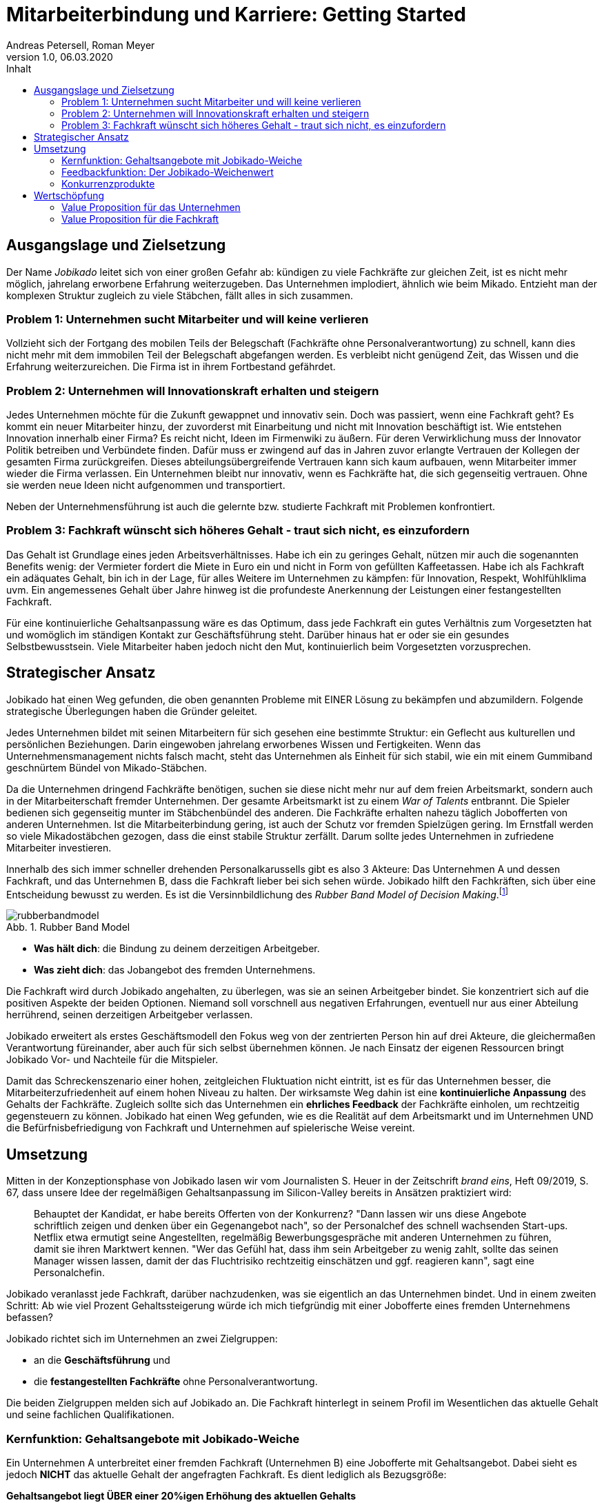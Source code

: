 = Mitarbeiterbindung und Karriere: Getting Started
Andreas Petersell, Roman Meyer
:revnumber: 1.0
:revdate: 06.03.2020
:description: Ein Businessportal, dass das Unternehmen und die Fachkräfte ohne Personalverantwortung in den Mittelpunkt stellt.
:organization: Jobikado
:icons: font
:sectanchors:
:imagesdir: images
:doctype: article
:title-page:
:title-logo-image: image:jobikado.png[pdfwidth=50%,align=right]
:toc-title: Inhalt
:toc: macro
:chapter-label:
:table-caption!:
:figure-caption: Abb.

toc::[]

== Ausgangslage und Zielsetzung

Der Name _Jobikado_ leitet sich von einer großen Gefahr ab: kündigen zu viele Fachkräfte zur gleichen Zeit, ist es nicht mehr möglich, jahrelang erworbene Erfahrung weiterzugeben. Das Unternehmen implodiert, ähnlich wie beim Mikado. Entzieht man der komplexen Struktur zugleich zu viele Stäbchen, fällt alles in sich zusammen.

=== Problem 1: Unternehmen sucht Mitarbeiter und will keine verlieren

Vollzieht sich der Fortgang des mobilen Teils der Belegschaft (Fachkräfte ohne Personalverantwortung) zu schnell, kann dies nicht mehr mit dem immobilen Teil der Belegschaft abgefangen werden. Es verbleibt nicht genügend Zeit, das Wissen und die Erfahrung weiterzureichen. Die Firma ist in ihrem Fortbestand gefährdet.

=== Problem 2: Unternehmen will Innovationskraft erhalten und steigern

Jedes Unternehmen möchte für die Zukunft gewappnet und innovativ sein. Doch was passiert, wenn eine Fachkraft geht? Es kommt ein neuer Mitarbeiter hinzu, der zuvorderst mit Einarbeitung und nicht mit Innovation beschäftigt ist. Wie entstehen Innovation innerhalb einer Firma? Es reicht nicht, Ideen im Firmenwiki zu äußern. Für deren Verwirklichung muss der Innovator Politik betreiben und Verbündete finden. Dafür muss er zwingend auf das in Jahren zuvor erlangte Vertrauen der Kollegen der gesamten Firma zurückgreifen. Dieses abteilungsübergreifende Vertrauen kann sich kaum aufbauen, wenn Mitarbeiter immer wieder die Firma verlassen. Ein Unternehmen bleibt nur innovativ, wenn es Fachkräfte hat, die sich gegenseitig vertrauen. Ohne sie werden neue Ideen nicht aufgenommen und transportiert.

Neben der Unternehmensführung ist auch die gelernte bzw. studierte Fachkraft mit Problemen konfrontiert.

=== Problem 3: Fachkraft wünscht sich höheres Gehalt - traut sich nicht, es einzufordern

Das Gehalt ist Grundlage eines jeden Arbeitsverhältnisses. Habe ich ein zu geringes Gehalt, nützen mir auch die sogenannten Benefits wenig: der Vermieter fordert die Miete in Euro ein und nicht in Form von gefüllten Kaffeetassen. Habe ich als Fachkraft ein adäquates Gehalt, bin ich in der Lage, für alles Weitere im Unternehmen zu kämpfen: für Innovation, Respekt, Wohlfühlklima uvm. Ein angemessenes Gehalt über Jahre hinweg ist die profundeste Anerkennung der Leistungen einer festangestellten Fachkraft.

Für eine kontinuierliche Gehaltsanpassung wäre es das Optimum, dass jede Fachkraft ein gutes Verhältnis zum Vorgesetzten hat und womöglich im ständigen Kontakt zur Geschäftsführung steht. Darüber hinaus hat er oder sie ein gesundes Selbstbewusstsein. Viele Mitarbeiter haben jedoch nicht den Mut, kontinuierlich beim Vorgesetzten vorzusprechen.

== Strategischer Ansatz

Jobikado hat einen Weg gefunden, die oben genannten Probleme mit EINER Lösung zu bekämpfen und abzumildern. Folgende strategische Überlegungen haben die Gründer geleitet.

Jedes Unternehmen bildet mit seinen Mitarbeitern für sich gesehen eine bestimmte Struktur: ein Geflecht aus kulturellen und persönlichen Beziehungen. Darin eingewoben jahrelang erworbenes Wissen und Fertigkeiten. Wenn das Unternehmensmanagement nichts falsch macht, steht das Unternehmen als Einheit für sich stabil, wie ein mit einem Gummiband geschnürtem Bündel von Mikado-Stäbchen.

Da die Unternehmen dringend Fachkräfte benötigen, suchen sie diese nicht mehr nur auf dem freien Arbeitsmarkt, sondern auch in der Mitarbeiterschaft fremder Unternehmen. Der gesamte Arbeitsmarkt ist zu einem _War of Talents_ entbrannt. Die Spieler bedienen sich gegenseitig munter im Stäbchenbündel des anderen. Die Fachkräfte erhalten nahezu täglich Jobofferten von anderen Unternehmen. Ist die Mitarbeiterbindung gering, ist auch der Schutz vor fremden Spielzügen gering. Im Ernstfall werden so viele Mikadostäbchen gezogen, dass die einst stabile Struktur zerfällt. Darum sollte jedes Unternehmen in zufriedene Mitarbeiter investieren.

Innerhalb des sich immer schneller drehenden Personalkarussells gibt es also 3 Akteure: Das Unternehmen A und dessen Fachkraft, und das Unternehmen B, dass die Fachkraft lieber bei sich sehen würde. Jobikado hilft den Fachkräften, sich über eine Entscheidung bewusst zu werden. Es ist die Versinnbildlichung des _Rubber Band Model of Decision Making_.footnote:[Mikael Krogerus und Roman Tschappeler, The Decision Book: 50 Models for Strategic Thinking,  London 2012]

.Rubber Band Model
image::rubberbandmodel.png[pdfwidth=70%,align=left]

- *Was hält dich*: die Bindung zu deinem derzeitigen Arbeitgeber.
- *Was zieht dich*: das Jobangebot des fremden Unternehmens.

Die Fachkraft wird durch Jobikado angehalten, zu überlegen, was sie an seinen Arbeitgeber bindet. Sie konzentriert sich auf die positiven Aspekte der beiden Optionen. Niemand soll vorschnell aus negativen Erfahrungen, eventuell nur aus einer Abteilung herrührend, seinen derzeitigen Arbeitgeber verlassen.

Jobikado erweitert als erstes Geschäftsmodell den Fokus weg von der zentrierten Person hin auf drei Akteure, die gleichermaßen Verantwortung füreinander, aber auch für sich selbst übernehmen können. Je nach Einsatz der eigenen Ressourcen bringt Jobikado Vor- und Nachteile für die Mitspieler. 

Damit das Schreckenszenario einer hohen, zeitgleichen Fluktuation nicht eintritt, ist es für das Unternehmen besser, die Mitarbeiterzufriedenheit auf einem hohen Niveau zu halten. Der wirksamste Weg dahin ist eine *kontinuierliche Anpassung* des Gehalts der Fachkräfte. Zugleich sollte sich das Unternehmen ein *ehrliches Feedback* der Fachkräfte einholen, um rechtzeitig gegensteuern zu können. Jobikado hat einen Weg gefunden, wie es die Realität auf dem Arbeitsmarkt und im Unternehmen UND die Befürfnisbefriedigung von Fachkraft und Unternehmen auf spielerische Weise vereint.

==  Umsetzung

Mitten in der Konzeptionsphase von Jobikado lasen wir vom Journalisten S. Heuer in der Zeitschrift  _brand eins_, Heft 09/2019, S. 67, dass unsere Idee der regelmäßigen Gehaltsanpassung im Silicon-Valley bereits in Ansätzen praktiziert wird:

[quote]
____
Behauptet der Kandidat, er habe bereits Offerten von der Konkurrenz? "Dann lassen wir uns diese Angebote schriftlich zeigen und denken über ein Gegenangebot nach", so der Personalchef des schnell wachsenden Start-ups. Netflix etwa ermutigt seine Angestellten, regelmäßig Bewerbungsgespräche mit anderen Unternehmen zu führen, damit sie ihren Marktwert kennen. "Wer das Gefühl hat, dass ihm sein Arbeitgeber zu wenig zahlt, sollte das seinen Manager wissen lassen, damit der das Fluchtrisiko rechtzeitig einschätzen und ggf. reagieren kann", sagt eine Personalchefin.
____

Jobikado veranlasst jede Fachkraft, darüber nachzudenken, was sie eigentlich an das Unternehmen bindet. Und in einem zweiten Schritt: Ab wie viel Prozent Gehaltssteigerung würde ich mich tiefgründig mit einer Jobofferte eines fremden Unternehmens befassen?

Jobikado richtet sich im Unternehmen an zwei Zielgruppen:

* an die *Geschäftsführung* und
* die *festangestellten Fachkräfte* ohne Personalverantwortung.

Die beiden Zielgruppen melden sich auf Jobikado an. Die Fachkraft hinterlegt in seinem Profil im Wesentlichen das aktuelle Gehalt und seine fachlichen Qualifikationen.

=== Kernfunktion: Gehaltsangebote mit Jobikado-Weiche

Ein Unternehmen A unterbreitet einer fremden Fachkraft (Unternehmen B) eine Jobofferte mit Gehaltsangebot. Dabei sieht es jedoch *NICHT* das aktuelle Gehalt der angefragten Fachkraft. Es dient lediglich als Bezugsgröße:

*Gehaltsangebot liegt ÜBER einer 20%igen Erhöhung des aktuellen Gehalts*

* Die Fachkraft erhält das Angebot und kann entscheiden, ob sie zu diesem Unternehmen A Kontakt aufnimmt.
* Das eigene Unternehmen B erfährt davon nichts.

*Gehaltsangebot liegt UNTERHALB einer 20%igen Erhöhung des aktuellen Gehalts*

* Die Fachkraft erhält das Angebot nicht. Sie bekommt lediglich Kenntnis, dass eines eingegangen ist.
* Das eigene Unternehmen B erhält vom Angebot Kenntnis. Das Unternehmen kann nun entscheiden, ob es seinem Mitarbeiter mehr Gehalt zahlt.

Die 20%-Marke ist anfänglich festgelegt. Sie kann zu einem späteren Zeitpunkt variabel angepasst werden.

.Wer erhält das Jobangebot?
image::jobikadoweiche.png[pdfwidth=90%,align=left]

Überspitzt formuliert: Die Gehaltsangebote an fremde Fachkräfte wirken wie Raketenangriffe auf diese Unternehmen, jedoch bekommt jedes Unternehmen mit Jobikado einen Schutzschirm in die Hand. Für die Wirksamkeit dieses Schutzschirms kann jedes Unternehmen selbst etwas unternehmen: Es passt kontinuierlich das Gehalt der angefragten Fachkraft an. Die Fachkraft vertraut diesbezüglich der Geschäftsführung.

=== Feedbackfunktion: Der Jobikado-Weichenwert

Jobikado verlangt von jeder Fachkraft, in sich zu gehen und zu überlegen, ab wie viel Prozent Gehaltssteigerung sie sich eine Jobofferte genauer durchliest. Das Portal fasst diesen Weichenwert zu einem Durchschnittsweichenwert sämtlicher Fachkräfte eines Unternehmens zusammen und veröffentlicht ihn. Die Kennzahl eines Unternehmens, der durchschnittliche Jobikado-Weichenwert in Prozent, wird im Profil des Unternehmens sichtbar ausgegeben.

.Aktuelles ehrliches Feedback
image::weichenwert-fuer-unternehmen.png[pdfwidth=90%,align=left]

Die Fachkräfte können den Standardwert von 20% verändern - erhöhen oder senken. Aus einem sinkenden Jobikado-Weichenwert kann die Unternehmensführung ersehen, dass die Bindung der Mitarbeiter an das Unternehmen schwindet. Sie sollte Ursachenforschung betreiben und gegensteuern.

Der durchschnittliche Jobikado-Weichenwert ist ehrlich, da freiwillig und anonym. Er ist im höchsten Maße aktuell, denn die Fachkräfte passen ihn jederzeit an. Dieser Weichenwert dient nicht nur als Feedback-Signal, sondern hat konkrete Folgen: Es gehen entsprechend mehr oder weniger Jobangebote an die Adresse der Fachkraft. Im Vergleich dazu sind Arbeitgeber-Bewertungen auf _Kununu_ nahezu statisch, ungenau und werten die Vergangenheit aus. Beteiligt sich ein Unternehmen als Mitglied an Jobikado, erhält es die Möglichkeit, den durchschnittlichen Weichenwert auf Abteilungsebene runterzubrechen. Die Unternehmensführung bekommt ein ehrliches Feedback, in welcher Abteilung die Mitarbeiterbindung weniger stark ausgeprägt ist.

=== Konkurrenzprodukte

Es gibt keine vergleichbaren Konkurrenzprodukte, die ihren Fokus auf die Mitarbeiterbindung legen. Das Businessnetzwerk _Xing_ und Jobportale fokussieren sich auf die Mitarbeiter-Abwerbung. Das nachhaltige Wirtschaften eines Unternehmens spielt keine Rolle.

Das schwedische Benify mit seinem deutschen Ableger Benify Deutschland GmbH legt zumindest im Marketing seinen Fokus auf die Mitarbeiterbindung. Jedoch innerhalb des Produkts verläuft die Kommunikation eindimensional: von der Geschäftsführung zum Mitarbeiter. Vertrauen entsteht jedoch nur im ausgewogenen Verhältnis. Erschwerend kommt hinzu, dass die Lebenswirklichkeit des Mitarbeiters ohne Personalverantwortung nicht die Geschäftsführung zum Dreh- und Angelpunkt hat. Es sind die *unmittelbaren Vorgesetzten*. Vor diesem Hintergrund nützen auch Ansagen (eindimensionale Kommunikation) der Geschäftsführung an die Fachkräfte via App wenig.

== Wertschöpfung

Aus diesen nachhaltigen Einnahmequellen kann Jobikado schöpfen:

* Mitgliedschaft des Unternehmens
* Mitgliedschaft der Fachkraft
* Kosten pro Gehaltsangebot von Personalberatungen, so lang das Unternehmen der Fachkraft nicht Mitglied ist
* Gebühr pro Auswertungsabfrage für Nichtmitglieder

=== Value Proposition für das Unternehmen

*Geringere Kosten*: Kündigungen und teure Neueinstellungen können vermieden werden.

|===
|Bisher|Mit Jobikado

|Das Unternehmen erfährt erst durch Kündigung eines Mitarbeiters, dass etwas im Argen ist.
|Das Unternehmen erhält *tagesaktuelle, unverfälschte Rückmeldung* von *mehreren* Mitarbeitern. Das Unternehmen hat nun genügend Zeit, gegenzusteuern.
|===

*Hohe Reputation*: Das Unternehmen findet Anerkennung als souveräner Arbeitgeber, der offen Probleme identifiziert, kommuniziert und löst.

|===
|Bisher|Mit Jobikado

|Das Unternehmen zeigt keine Eigeninitiative in Sachen Transparenz. Mitarbeiter bekunden ihren Unmut über das Unternehmen auf der externen Webseite _Kununu_.
|Das Unternehmen ist um Transparenz bemüht und nimmt den Unmut direkt auf und sucht intern nach Lösungen.
|===

=== Value Proposition für die Fachkraft

*Unterstützung bei Gehaltsanpassungen*

|===
|Bisher|Mit Jobikado

|Die Fachkraft muss viel Mut aufbringen, um Gehaltsverhandlungen zu initiieren und zu führen. Wer nur zuverlässig seine Arbeit tätigt, wird bei Gehaltsanpassungen nicht berücksichtigt.
|Die Arbeit spricht für die Fachkraft. Wer viel Kenntnisse und vollendete Projekte vorweisen kann, bekommt viele Jobofferten, mit denen sich die Fachkraft Aufmerksamkeit verschaffen kann.
|===

*Unterstützung bei der Jobsuche*

|===
|Bisher|Mit Jobikado

|Einmal entschlossen, das Unternehmen zu verlassen, riskiert die Fachkraft bei einem externen Vorstellungsgepräch viel Zeit und einen Urlaubstag zu verlieren. Schließlich geht man auseinander, weil ein zu geringes Gehalt angeboten wurde.
|Über das wichtigste, nämlich das Mindestgehalt, ist man sich schon im Vorfeld einig. Die Gefahr eines Scheiterns einer Übereinkunft ist geringer.
|===

*Eigentümer seiner Daten*

|===
|Bisher|Mit Jobikado

|Bisher muss die Fachkraft bei _Xing_ für den kostenpflichtigen Account bezahlen, um den eigenen Personalchef blockieren zu können, damit dieser nicht den Status _Auf Arbeitsuche_ einsieht. Die Fachkraft bezahlt, um sich vor den eigenen Daten zu schützen!
|Die Fachkraft und das Unternehmen arbeiten direkt und vertrauensvoll auf gemeinsamer Datenbasis. Das Verhältnis ist ausgewogen, mit einer Spur von Gamification. Keiner übervorteilt den anderen. Die Daten gehören der Fachkraft und dem Unternehmen.
|===

Jobikado steht für

* eine langfristige Zusammenarbeit zwischen Fachkraft und Unternehmen,
* eine profundere zwischenmenschliche Beziehung zwischen den Mitarbeitern selbst, und
* eine verständnisreichere Beziehung zwischen Mitarbeiterschaft und Unternehmensleitung.

Jobikado ist nicht nur ein Produkt, sondern auch eine Community. Das macht die besondere Wertschöpfung aus: Die Mitarbeiterbindung fundiert also nicht nur auf einem vertraulichem Agreement, sondern auch auf menschlichen Beziehungen der Beteiligten untereinander. Beide Kunden (Fachkräfte und Unternehmensleitungen) binden
sich in einem ausgewogenen Verhältnis sowohl aneinander als auch ans Portal _Jobikado_.

Die Gründer erstellen derzeit einen Prototypen, sind aber, was die Wahl der Technologie uvm. betrifft, noch völlig offen. Das ist auch die Stärke von Jobikado: es steht auch in der Unternehmensform neuen Wegen aufgeschlossen gegenüber. Nachhaltigkeit konsequent zu Ende gedacht, könnte auch heißen, dass Jobikado eine Genossenschaft der Dateneigentümer werden kann - mit juristischen Personen (Unternehmen) als gleichberechtigte Mitglieder.